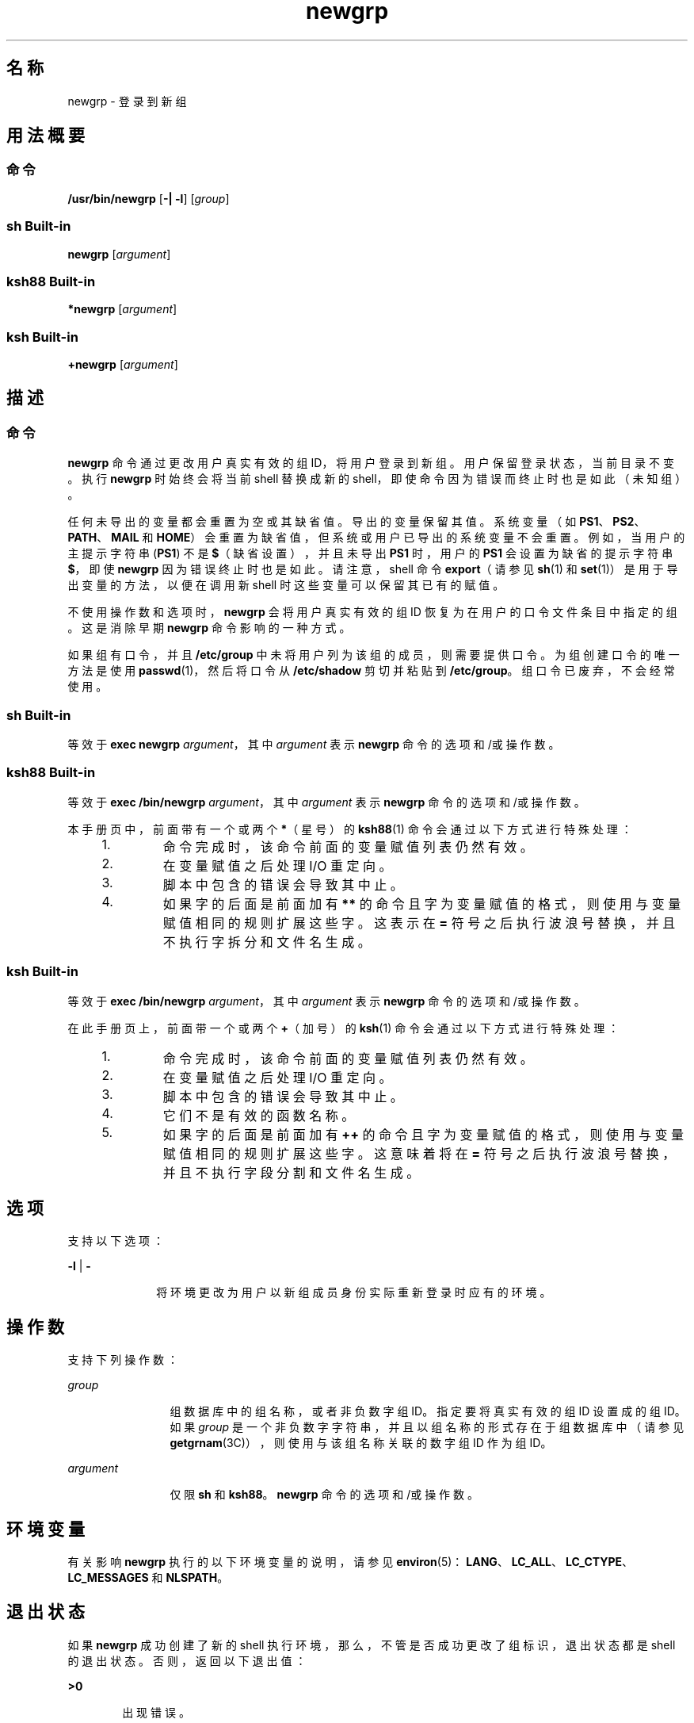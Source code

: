 '\" te
.\" Copyright (c) 2007, 2011, Oracle and/or its affiliates.All rights reserved.
.\" Copyright 1989 AT&T
.\" Portions Copyright (c) 1982-2007 AT&T Knowledge Ventures
.\" Portions Copyright (c) 1992, X/Open Company Limited All Rights Reserved
.\"  Sun Microsystems, Inc. gratefully acknowledges The Open Group for permission to reproduce portions of its copyrighted documentation.Original documentation from The Open Group can be obtained online at http://www.opengroup.org/bookstore/.
.\" The Institute of Electrical and Electronics Engineers and The Open Group, have given us permission to reprint portions of their documentation.In the following statement, the phrase "this text" refers to portions of the system documentation.Portions of this text are reprinted and reproduced in electronic form in the Sun OS Reference Manual, from IEEE Std 1003.1, 2004 Edition, Standard for Information Technology -- Portable Operating System Interface (POSIX), The Open Group Base Specifications Issue 6, Copyright (C) 2001-2004 by the Institute of Electrical and Electronics Engineers, Inc and The Open Group.In the event of any discrepancy between these versions and the original IEEE and The Open Group Standard, the original IEEE and The Open Group Standard is the referee document.The original Standard can be obtained online at http://www.opengroup.org/unix/online.html.This notice shall appear on any product containing this material. 
.TH newgrp 1 "2011 年 7 月 12 日" "SunOS 5.11" "用户命令"
.SH 名称
newgrp \- 登录到新组
.SH 用法概要
.SS "命令"
.LP
.nf
\fB/usr/bin/newgrp\fR [\fB-|\fR \fB-l\fR] [\fIgroup\fR]
.fi

.SS "sh Built-in"
.LP
.nf
\fBnewgrp\fR [\fIargument\fR]
.fi

.SS "ksh88 Built-in"
.LP
.nf
\fB*newgrp\fR [\fIargument\fR]
.fi

.SS "ksh Built-in"
.LP
.nf
\fB+newgrp\fR [\fIargument\fR]
.fi

.SH 描述
.SS "命令"
.sp
.LP
\fBnewgrp\fR 命令通过更改用户真实有效的组 ID，将用户登录到新组。用户保留登录状态，当前目录不变。执行 \fBnewgrp\fR 时始终会将当前 shell 替换成新的 shell，即使命令因为错误而终止时也是如此（未知组）。
.sp
.LP
任何未导出的变量都会重置为空或其缺省值。导出的变量保留其值。系统变量（如 \fBPS1\fR、\fBPS2\fR、\fBPATH\fR、\fBMAIL\fR 和 \fBHOME\fR）会重置为缺省值，但系统或用户已导出的系统变量不会重置。例如，当用户的主提示字符串 (\fBPS1\fR) 不是 \fB$\fR（缺省设置），并且未导出 \fBPS1\fR 时，用户的 \fBPS1\fR 会设置为缺省的提示字符串 \fB$\fR，即使 \fBnewgrp\fR 因为错误终止时也是如此。请注意，shell 命令 \fBexport\fR（请参见 \fBsh\fR(1) 和 \fBset\fR(1)）是用于导出变量的方法，以便在调用新 shell 时这些变量可以保留其已有的赋值。
.sp
.LP
不使用操作数和选项时，\fBnewgrp\fR 会将用户真实有效的组 ID 恢复为在用户的口令文件条目中指定的组。这是消除早期 \fBnewgrp\fR 命令影响的一种方式。
.sp
.LP
如果组有口令，并且 \fB/etc/group\fR 中未将用户列为该组的成员，则需要提供口令。为组创建口令的唯一方法是使用 \fBpasswd\fR(1)，然后将口令从 \fB/etc/shadow\fR 剪切并粘贴到 \fB/etc/group\fR。组口令已废弃，不会经常使用。
.SS "sh Built-in"
.sp
.LP
等效于 \fBexec\fR \fBnewgrp\fR \fIargument\fR，其中 \fIargument\fR 表示 \fBnewgrp\fR 命令的选项和/或操作数。
.SS "ksh88 Built-in"
.sp
.LP
等效于 \fBexec\fR \fB/bin/newgrp\fR \fIargument\fR，其中 \fIargument\fR 表示 \fBnewgrp\fR 命令的选项和/或操作数。
.sp
.LP
本手册页中，前面带有一个或两个 \fB*\fR（星号）的 \fBksh88\fR(1) 命令会通过以下方式进行特殊处理：
.RS +4
.TP
1.
命令完成时，该命令前面的变量赋值列表仍然有效。
.RE
.RS +4
.TP
2.
在变量赋值之后处理 I/O 重定向。
.RE
.RS +4
.TP
3.
脚本中包含的错误会导致其中止。
.RE
.RS +4
.TP
4.
如果字的后面是前面加有 \fB**\fR 的命令且字为变量赋值的格式，则使用与变量赋值相同的规则扩展这些字。这表示在 \fB=\fR 符号之后执行波浪号替换，并且不执行字拆分和文件名生成。
.RE
.SS "ksh Built-in"
.sp
.LP
等效于 \fBexec\fR \fB/bin/newgrp\fR \fIargument\fR，其中 \fIargument\fR 表示 \fBnewgrp\fR 命令的选项和/或操作数。
.sp
.LP
在此手册页上，前面带一个或两个 \fB+\fR（加号）的 \fBksh\fR(1) 命令会通过以下方式进行特殊处理：
.RS +4
.TP
1.
命令完成时，该命令前面的变量赋值列表仍然有效。
.RE
.RS +4
.TP
2.
在变量赋值之后处理 I/O 重定向。
.RE
.RS +4
.TP
3.
脚本中包含的错误会导致其中止。
.RE
.RS +4
.TP
4.
它们不是有效的函数名称。
.RE
.RS +4
.TP
5.
如果字的后面是前面加有 \fB++\fR 的命令且字为变量赋值的格式，则使用与变量赋值相同的规则扩展这些字。这意味着将在 \fB=\fR 符号之后执行波浪号替换，并且不执行字段分割和文件名生成。
.RE
.SH 选项
.sp
.LP
支持以下选项：
.sp
.ne 2
.mk
.na
\fB\fB-l\fR | \fB-\fR\fR
.ad
.RS 10n
.rt  
将环境更改为用户以新组成员身份实际重新登录时应有的环境。
.RE

.SH 操作数
.sp
.LP
支持下列操作数：
.sp
.ne 2
.mk
.na
\fB\fIgroup\fR\fR
.ad
.RS 12n
.rt  
组数据库中的组名称，或者非负数字组 ID。指定要将真实有效的组 ID 设置成的组 ID。如果 \fIgroup\fR 是一个非负数字字符串，并且以组名称的形式存在于组数据库中（请参见 \fBgetgrnam\fR(3C)），则使用与该组名称关联的数字组 ID 作为组 ID。
.RE

.sp
.ne 2
.mk
.na
\fB\fIargument\fR\fR
.ad
.RS 12n
.rt  
仅限 \fBsh\fR 和 \fBksh88\fR。\fBnewgrp\fR 命令的选项和/或操作数。
.RE

.SH 环境变量
.sp
.LP
有关影响 \fBnewgrp\fR 执行的以下环境变量的说明，请参见 \fBenviron\fR(5)：\fBLANG\fR、\fBLC_ALL\fR、\fBLC_CTYPE\fR、\fBLC_MESSAGES\fR 和 \fBNLSPATH\fR。
.SH 退出状态
.sp
.LP
如果 \fBnewgrp\fR 成功创建了新的 shell 执行环境，那么，不管是否成功更改了组标识，退出状态都是 shell 的退出状态。否则，返回以下退出值：
.sp
.ne 2
.mk
.na
\fB\fB>0\fR\fR
.ad
.RS 6n
.rt  
出现错误。
.RE

.SH 文件
.sp
.ne 2
.mk
.na
\fB\fB/etc/group\fR\fR
.ad
.RS 15n
.rt  
系统组文件
.RE

.sp
.ne 2
.mk
.na
\fB\fB/etc/passwd\fR\fR
.ad
.RS 15n
.rt  
系统口令文件
.RE

.SH 属性
.sp
.LP
有关下列属性的说明，请参见 \fBattributes\fR(5)：
.SS "/usr/bin/newgrp, ksh88, sh"
.sp

.sp
.TS
tab() box;
cw(2.75i) |cw(2.75i) 
lw(2.75i) |lw(2.75i) 
.
属性类型属性值
_
可用性system/core-os
_
接口稳定性Committed（已确定）
_
标准请参见 \fBstandards\fR(5)。
.TE

.SS "ksh"
.sp

.sp
.TS
tab() box;
cw(2.75i) |cw(2.75i) 
lw(2.75i) |lw(2.75i) 
.
属性类型属性值
_
可用性system/core-os
_
接口稳定性Uncommitted（未确定）
.TE

.SH 另请参见
.sp
.LP
\fBlogin\fR(1)、\fBksh\fR(1)、\fBksh88\fR(1)、\fBset\fR(1)、\fBsh\fR(1)、\fBIntro\fR(3)、\fBgetgrnam\fR(3C)、\fBgroup\fR(4)、\fBpasswd\fR(4)、\fBattributes\fR(5)、\fBenviron\fR(5)、\fBstandards\fR(5)
